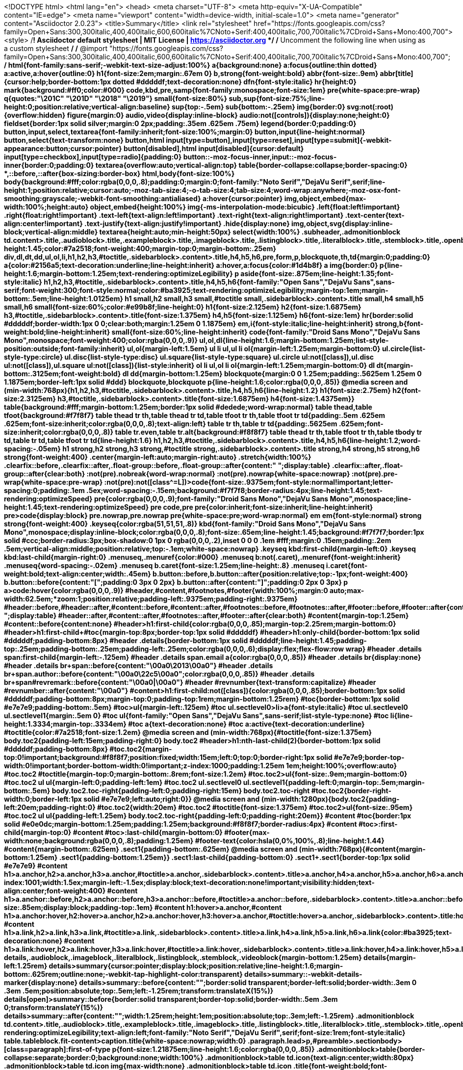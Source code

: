<!DOCTYPE html>
<html lang="en">
<head>
<meta charset="UTF-8">
<meta http-equiv="X-UA-Compatible" content="IE=edge">
<meta name="viewport" content="width=device-width, initial-scale=1.0">
<meta name="generator" content="Asciidoctor 2.0.23">
<title>Summary</title>
<link rel="stylesheet" href="https://fonts.googleapis.com/css?family=Open+Sans:300,300italic,400,400italic,600,600italic%7CNoto+Serif:400,400italic,700,700italic%7CDroid+Sans+Mono:400,700">
<style>
/*! Asciidoctor default stylesheet | MIT License | https://asciidoctor.org */
/* Uncomment the following line when using as a custom stylesheet */
/* @import "https://fonts.googleapis.com/css?family=Open+Sans:300,300italic,400,400italic,600,600italic%7CNoto+Serif:400,400italic,700,700italic%7CDroid+Sans+Mono:400,700"; */
html{font-family:sans-serif;-webkit-text-size-adjust:100%}
a{background:none}
a:focus{outline:thin dotted}
a:active,a:hover{outline:0}
h1{font-size:2em;margin:.67em 0}
b,strong{font-weight:bold}
abbr{font-size:.9em}
abbr[title]{cursor:help;border-bottom:1px dotted #dddddf;text-decoration:none}
dfn{font-style:italic}
hr{height:0}
mark{background:#ff0;color:#000}
code,kbd,pre,samp{font-family:monospace;font-size:1em}
pre{white-space:pre-wrap}
q{quotes:"\201C" "\201D" "\2018" "\2019"}
small{font-size:80%}
sub,sup{font-size:75%;line-height:0;position:relative;vertical-align:baseline}
sup{top:-.5em}
sub{bottom:-.25em}
img{border:0}
svg:not(:root){overflow:hidden}
figure{margin:0}
audio,video{display:inline-block}
audio:not([controls]){display:none;height:0}
fieldset{border:1px solid silver;margin:0 2px;padding:.35em .625em .75em}
legend{border:0;padding:0}
button,input,select,textarea{font-family:inherit;font-size:100%;margin:0}
button,input{line-height:normal}
button,select{text-transform:none}
button,html input[type=button],input[type=reset],input[type=submit]{-webkit-appearance:button;cursor:pointer}
button[disabled],html input[disabled]{cursor:default}
input[type=checkbox],input[type=radio]{padding:0}
button::-moz-focus-inner,input::-moz-focus-inner{border:0;padding:0}
textarea{overflow:auto;vertical-align:top}
table{border-collapse:collapse;border-spacing:0}
*,::before,::after{box-sizing:border-box}
html,body{font-size:100%}
body{background:#fff;color:rgba(0,0,0,.8);padding:0;margin:0;font-family:"Noto Serif","DejaVu Serif",serif;line-height:1;position:relative;cursor:auto;-moz-tab-size:4;-o-tab-size:4;tab-size:4;word-wrap:anywhere;-moz-osx-font-smoothing:grayscale;-webkit-font-smoothing:antialiased}
a:hover{cursor:pointer}
img,object,embed{max-width:100%;height:auto}
object,embed{height:100%}
img{-ms-interpolation-mode:bicubic}
.left{float:left!important}
.right{float:right!important}
.text-left{text-align:left!important}
.text-right{text-align:right!important}
.text-center{text-align:center!important}
.text-justify{text-align:justify!important}
.hide{display:none}
img,object,svg{display:inline-block;vertical-align:middle}
textarea{height:auto;min-height:50px}
select{width:100%}
.subheader,.admonitionblock td.content>.title,.audioblock>.title,.exampleblock>.title,.imageblock>.title,.listingblock>.title,.literalblock>.title,.stemblock>.title,.openblock>.title,.paragraph>.title,.quoteblock>.title,table.tableblock>.title,.verseblock>.title,.videoblock>.title,.dlist>.title,.olist>.title,.ulist>.title,.qlist>.title,.hdlist>.title{line-height:1.45;color:#7a2518;font-weight:400;margin-top:0;margin-bottom:.25em}
div,dl,dt,dd,ul,ol,li,h1,h2,h3,#toctitle,.sidebarblock>.content>.title,h4,h5,h6,pre,form,p,blockquote,th,td{margin:0;padding:0}
a{color:#2156a5;text-decoration:underline;line-height:inherit}
a:hover,a:focus{color:#1d4b8f}
a img{border:0}
p{line-height:1.6;margin-bottom:1.25em;text-rendering:optimizeLegibility}
p aside{font-size:.875em;line-height:1.35;font-style:italic}
h1,h2,h3,#toctitle,.sidebarblock>.content>.title,h4,h5,h6{font-family:"Open Sans","DejaVu Sans",sans-serif;font-weight:300;font-style:normal;color:#ba3925;text-rendering:optimizeLegibility;margin-top:1em;margin-bottom:.5em;line-height:1.0125em}
h1 small,h2 small,h3 small,#toctitle small,.sidebarblock>.content>.title small,h4 small,h5 small,h6 small{font-size:60%;color:#e99b8f;line-height:0}
h1{font-size:2.125em}
h2{font-size:1.6875em}
h3,#toctitle,.sidebarblock>.content>.title{font-size:1.375em}
h4,h5{font-size:1.125em}
h6{font-size:1em}
hr{border:solid #dddddf;border-width:1px 0 0;clear:both;margin:1.25em 0 1.1875em}
em,i{font-style:italic;line-height:inherit}
strong,b{font-weight:bold;line-height:inherit}
small{font-size:60%;line-height:inherit}
code{font-family:"Droid Sans Mono","DejaVu Sans Mono",monospace;font-weight:400;color:rgba(0,0,0,.9)}
ul,ol,dl{line-height:1.6;margin-bottom:1.25em;list-style-position:outside;font-family:inherit}
ul,ol{margin-left:1.5em}
ul li ul,ul li ol{margin-left:1.25em;margin-bottom:0}
ul.circle{list-style-type:circle}
ul.disc{list-style-type:disc}
ul.square{list-style-type:square}
ul.circle ul:not([class]),ul.disc ul:not([class]),ul.square ul:not([class]){list-style:inherit}
ol li ul,ol li ol{margin-left:1.25em;margin-bottom:0}
dl dt{margin-bottom:.3125em;font-weight:bold}
dl dd{margin-bottom:1.25em}
blockquote{margin:0 0 1.25em;padding:.5625em 1.25em 0 1.1875em;border-left:1px solid #ddd}
blockquote,blockquote p{line-height:1.6;color:rgba(0,0,0,.85)}
@media screen and (min-width:768px){h1,h2,h3,#toctitle,.sidebarblock>.content>.title,h4,h5,h6{line-height:1.2}
h1{font-size:2.75em}
h2{font-size:2.3125em}
h3,#toctitle,.sidebarblock>.content>.title{font-size:1.6875em}
h4{font-size:1.4375em}}
table{background:#fff;margin-bottom:1.25em;border:1px solid #dedede;word-wrap:normal}
table thead,table tfoot{background:#f7f8f7}
table thead tr th,table thead tr td,table tfoot tr th,table tfoot tr td{padding:.5em .625em .625em;font-size:inherit;color:rgba(0,0,0,.8);text-align:left}
table tr th,table tr td{padding:.5625em .625em;font-size:inherit;color:rgba(0,0,0,.8)}
table tr.even,table tr.alt{background:#f8f8f7}
table thead tr th,table tfoot tr th,table tbody tr td,table tr td,table tfoot tr td{line-height:1.6}
h1,h2,h3,#toctitle,.sidebarblock>.content>.title,h4,h5,h6{line-height:1.2;word-spacing:-.05em}
h1 strong,h2 strong,h3 strong,#toctitle strong,.sidebarblock>.content>.title strong,h4 strong,h5 strong,h6 strong{font-weight:400}
.center{margin-left:auto;margin-right:auto}
.stretch{width:100%}
.clearfix::before,.clearfix::after,.float-group::before,.float-group::after{content:" ";display:table}
.clearfix::after,.float-group::after{clear:both}
:not(pre).nobreak{word-wrap:normal}
:not(pre).nowrap{white-space:nowrap}
:not(pre).pre-wrap{white-space:pre-wrap}
:not(pre):not([class^=L])>code{font-size:.9375em;font-style:normal!important;letter-spacing:0;padding:.1em .5ex;word-spacing:-.15em;background:#f7f7f8;border-radius:4px;line-height:1.45;text-rendering:optimizeSpeed}
pre{color:rgba(0,0,0,.9);font-family:"Droid Sans Mono","DejaVu Sans Mono",monospace;line-height:1.45;text-rendering:optimizeSpeed}
pre code,pre pre{color:inherit;font-size:inherit;line-height:inherit}
pre>code{display:block}
pre.nowrap,pre.nowrap pre{white-space:pre;word-wrap:normal}
em em{font-style:normal}
strong strong{font-weight:400}
.keyseq{color:rgba(51,51,51,.8)}
kbd{font-family:"Droid Sans Mono","DejaVu Sans Mono",monospace;display:inline-block;color:rgba(0,0,0,.8);font-size:.65em;line-height:1.45;background:#f7f7f7;border:1px solid #ccc;border-radius:3px;box-shadow:0 1px 0 rgba(0,0,0,.2),inset 0 0 0 .1em #fff;margin:0 .15em;padding:.2em .5em;vertical-align:middle;position:relative;top:-.1em;white-space:nowrap}
.keyseq kbd:first-child{margin-left:0}
.keyseq kbd:last-child{margin-right:0}
.menuseq,.menuref{color:#000}
.menuseq b:not(.caret),.menuref{font-weight:inherit}
.menuseq{word-spacing:-.02em}
.menuseq b.caret{font-size:1.25em;line-height:.8}
.menuseq i.caret{font-weight:bold;text-align:center;width:.45em}
b.button::before,b.button::after{position:relative;top:-1px;font-weight:400}
b.button::before{content:"[";padding:0 3px 0 2px}
b.button::after{content:"]";padding:0 2px 0 3px}
p a>code:hover{color:rgba(0,0,0,.9)}
#header,#content,#footnotes,#footer{width:100%;margin:0 auto;max-width:62.5em;*zoom:1;position:relative;padding-left:.9375em;padding-right:.9375em}
#header::before,#header::after,#content::before,#content::after,#footnotes::before,#footnotes::after,#footer::before,#footer::after{content:" ";display:table}
#header::after,#content::after,#footnotes::after,#footer::after{clear:both}
#content{margin-top:1.25em}
#content::before{content:none}
#header>h1:first-child{color:rgba(0,0,0,.85);margin-top:2.25rem;margin-bottom:0}
#header>h1:first-child+#toc{margin-top:8px;border-top:1px solid #dddddf}
#header>h1:only-child{border-bottom:1px solid #dddddf;padding-bottom:8px}
#header .details{border-bottom:1px solid #dddddf;line-height:1.45;padding-top:.25em;padding-bottom:.25em;padding-left:.25em;color:rgba(0,0,0,.6);display:flex;flex-flow:row wrap}
#header .details span:first-child{margin-left:-.125em}
#header .details span.email a{color:rgba(0,0,0,.85)}
#header .details br{display:none}
#header .details br+span::before{content:"\00a0\2013\00a0"}
#header .details br+span.author::before{content:"\00a0\22c5\00a0";color:rgba(0,0,0,.85)}
#header .details br+span#revremark::before{content:"\00a0|\00a0"}
#header #revnumber{text-transform:capitalize}
#header #revnumber::after{content:"\00a0"}
#content>h1:first-child:not([class]){color:rgba(0,0,0,.85);border-bottom:1px solid #dddddf;padding-bottom:8px;margin-top:0;padding-top:1rem;margin-bottom:1.25rem}
#toc{border-bottom:1px solid #e7e7e9;padding-bottom:.5em}
#toc>ul{margin-left:.125em}
#toc ul.sectlevel0>li>a{font-style:italic}
#toc ul.sectlevel0 ul.sectlevel1{margin:.5em 0}
#toc ul{font-family:"Open Sans","DejaVu Sans",sans-serif;list-style-type:none}
#toc li{line-height:1.3334;margin-top:.3334em}
#toc a{text-decoration:none}
#toc a:active{text-decoration:underline}
#toctitle{color:#7a2518;font-size:1.2em}
@media screen and (min-width:768px){#toctitle{font-size:1.375em}
body.toc2{padding-left:15em;padding-right:0}
body.toc2 #header>h1:nth-last-child(2){border-bottom:1px solid #dddddf;padding-bottom:8px}
#toc.toc2{margin-top:0!important;background:#f8f8f7;position:fixed;width:15em;left:0;top:0;border-right:1px solid #e7e7e9;border-top-width:0!important;border-bottom-width:0!important;z-index:1000;padding:1.25em 1em;height:100%;overflow:auto}
#toc.toc2 #toctitle{margin-top:0;margin-bottom:.8rem;font-size:1.2em}
#toc.toc2>ul{font-size:.9em;margin-bottom:0}
#toc.toc2 ul ul{margin-left:0;padding-left:1em}
#toc.toc2 ul.sectlevel0 ul.sectlevel1{padding-left:0;margin-top:.5em;margin-bottom:.5em}
body.toc2.toc-right{padding-left:0;padding-right:15em}
body.toc2.toc-right #toc.toc2{border-right-width:0;border-left:1px solid #e7e7e9;left:auto;right:0}}
@media screen and (min-width:1280px){body.toc2{padding-left:20em;padding-right:0}
#toc.toc2{width:20em}
#toc.toc2 #toctitle{font-size:1.375em}
#toc.toc2>ul{font-size:.95em}
#toc.toc2 ul ul{padding-left:1.25em}
body.toc2.toc-right{padding-left:0;padding-right:20em}}
#content #toc{border:1px solid #e0e0dc;margin-bottom:1.25em;padding:1.25em;background:#f8f8f7;border-radius:4px}
#content #toc>:first-child{margin-top:0}
#content #toc>:last-child{margin-bottom:0}
#footer{max-width:none;background:rgba(0,0,0,.8);padding:1.25em}
#footer-text{color:hsla(0,0%,100%,.8);line-height:1.44}
#content{margin-bottom:.625em}
.sect1{padding-bottom:.625em}
@media screen and (min-width:768px){#content{margin-bottom:1.25em}
.sect1{padding-bottom:1.25em}}
.sect1:last-child{padding-bottom:0}
.sect1+.sect1{border-top:1px solid #e7e7e9}
#content h1>a.anchor,h2>a.anchor,h3>a.anchor,#toctitle>a.anchor,.sidebarblock>.content>.title>a.anchor,h4>a.anchor,h5>a.anchor,h6>a.anchor{position:absolute;z-index:1001;width:1.5ex;margin-left:-1.5ex;display:block;text-decoration:none!important;visibility:hidden;text-align:center;font-weight:400}
#content h1>a.anchor::before,h2>a.anchor::before,h3>a.anchor::before,#toctitle>a.anchor::before,.sidebarblock>.content>.title>a.anchor::before,h4>a.anchor::before,h5>a.anchor::before,h6>a.anchor::before{content:"\00A7";font-size:.85em;display:block;padding-top:.1em}
#content h1:hover>a.anchor,#content h1>a.anchor:hover,h2:hover>a.anchor,h2>a.anchor:hover,h3:hover>a.anchor,#toctitle:hover>a.anchor,.sidebarblock>.content>.title:hover>a.anchor,h3>a.anchor:hover,#toctitle>a.anchor:hover,.sidebarblock>.content>.title>a.anchor:hover,h4:hover>a.anchor,h4>a.anchor:hover,h5:hover>a.anchor,h5>a.anchor:hover,h6:hover>a.anchor,h6>a.anchor:hover{visibility:visible}
#content h1>a.link,h2>a.link,h3>a.link,#toctitle>a.link,.sidebarblock>.content>.title>a.link,h4>a.link,h5>a.link,h6>a.link{color:#ba3925;text-decoration:none}
#content h1>a.link:hover,h2>a.link:hover,h3>a.link:hover,#toctitle>a.link:hover,.sidebarblock>.content>.title>a.link:hover,h4>a.link:hover,h5>a.link:hover,h6>a.link:hover{color:#a53221}
details,.audioblock,.imageblock,.literalblock,.listingblock,.stemblock,.videoblock{margin-bottom:1.25em}
details{margin-left:1.25rem}
details>summary{cursor:pointer;display:block;position:relative;line-height:1.6;margin-bottom:.625rem;outline:none;-webkit-tap-highlight-color:transparent}
details>summary::-webkit-details-marker{display:none}
details>summary::before{content:"";border:solid transparent;border-left:solid;border-width:.3em 0 .3em .5em;position:absolute;top:.5em;left:-1.25rem;transform:translateX(15%)}
details[open]>summary::before{border:solid transparent;border-top:solid;border-width:.5em .3em 0;transform:translateY(15%)}
details>summary::after{content:"";width:1.25rem;height:1em;position:absolute;top:.3em;left:-1.25rem}
.admonitionblock td.content>.title,.audioblock>.title,.exampleblock>.title,.imageblock>.title,.listingblock>.title,.literalblock>.title,.stemblock>.title,.openblock>.title,.paragraph>.title,.quoteblock>.title,table.tableblock>.title,.verseblock>.title,.videoblock>.title,.dlist>.title,.olist>.title,.ulist>.title,.qlist>.title,.hdlist>.title{text-rendering:optimizeLegibility;text-align:left;font-family:"Noto Serif","DejaVu Serif",serif;font-size:1rem;font-style:italic}
table.tableblock.fit-content>caption.title{white-space:nowrap;width:0}
.paragraph.lead>p,#preamble>.sectionbody>[class=paragraph]:first-of-type p{font-size:1.21875em;line-height:1.6;color:rgba(0,0,0,.85)}
.admonitionblock>table{border-collapse:separate;border:0;background:none;width:100%}
.admonitionblock>table td.icon{text-align:center;width:80px}
.admonitionblock>table td.icon img{max-width:none}
.admonitionblock>table td.icon .title{font-weight:bold;font-family:"Open Sans","DejaVu Sans",sans-serif;text-transform:uppercase}
.admonitionblock>table td.content{padding-left:1.125em;padding-right:1.25em;border-left:1px solid #dddddf;color:rgba(0,0,0,.6);word-wrap:anywhere}
.admonitionblock>table td.content>:last-child>:last-child{margin-bottom:0}
.exampleblock>.content{border:1px solid #e6e6e6;margin-bottom:1.25em;padding:1.25em;background:#fff;border-radius:4px}
.sidebarblock{border:1px solid #dbdbd6;margin-bottom:1.25em;padding:1.25em;background:#f3f3f2;border-radius:4px}
.sidebarblock>.content>.title{color:#7a2518;margin-top:0;text-align:center}
.exampleblock>.content>:first-child,.sidebarblock>.content>:first-child{margin-top:0}
.exampleblock>.content>:last-child,.exampleblock>.content>:last-child>:last-child,.exampleblock>.content .olist>ol>li:last-child>:last-child,.exampleblock>.content .ulist>ul>li:last-child>:last-child,.exampleblock>.content .qlist>ol>li:last-child>:last-child,.sidebarblock>.content>:last-child,.sidebarblock>.content>:last-child>:last-child,.sidebarblock>.content .olist>ol>li:last-child>:last-child,.sidebarblock>.content .ulist>ul>li:last-child>:last-child,.sidebarblock>.content .qlist>ol>li:last-child>:last-child{margin-bottom:0}
.literalblock pre,.listingblock>.content>pre{border-radius:4px;overflow-x:auto;padding:1em;font-size:.8125em}
@media screen and (min-width:768px){.literalblock pre,.listingblock>.content>pre{font-size:.90625em}}
@media screen and (min-width:1280px){.literalblock pre,.listingblock>.content>pre{font-size:1em}}
.literalblock pre,.listingblock>.content>pre:not(.highlight),.listingblock>.content>pre[class=highlight],.listingblock>.content>pre[class^="highlight "]{background:#f7f7f8}
.literalblock.output pre{color:#f7f7f8;background:rgba(0,0,0,.9)}
.listingblock>.content{position:relative}
.listingblock code[data-lang]::before{display:none;content:attr(data-lang);position:absolute;font-size:.75em;top:.425rem;right:.5rem;line-height:1;text-transform:uppercase;color:inherit;opacity:.5}
.listingblock:hover code[data-lang]::before{display:block}
.listingblock.terminal pre .command::before{content:attr(data-prompt);padding-right:.5em;color:inherit;opacity:.5}
.listingblock.terminal pre .command:not([data-prompt])::before{content:"$"}
.listingblock pre.highlightjs{padding:0}
.listingblock pre.highlightjs>code{padding:1em;border-radius:4px}
.listingblock pre.prettyprint{border-width:0}
.prettyprint{background:#f7f7f8}
pre.prettyprint .linenums{line-height:1.45;margin-left:2em}
pre.prettyprint li{background:none;list-style-type:inherit;padding-left:0}
pre.prettyprint li code[data-lang]::before{opacity:1}
pre.prettyprint li:not(:first-child) code[data-lang]::before{display:none}
table.linenotable{border-collapse:separate;border:0;margin-bottom:0;background:none}
table.linenotable td[class]{color:inherit;vertical-align:top;padding:0;line-height:inherit;white-space:normal}
table.linenotable td.code{padding-left:.75em}
table.linenotable td.linenos,pre.pygments .linenos{border-right:1px solid;opacity:.35;padding-right:.5em;-webkit-user-select:none;-moz-user-select:none;-ms-user-select:none;user-select:none}
pre.pygments span.linenos{display:inline-block;margin-right:.75em}
.quoteblock{margin:0 1em 1.25em 1.5em;display:table}
.quoteblock:not(.excerpt)>.title{margin-left:-1.5em;margin-bottom:.75em}
.quoteblock blockquote,.quoteblock p{color:rgba(0,0,0,.85);font-size:1.15rem;line-height:1.75;word-spacing:.1em;letter-spacing:0;font-style:italic;text-align:justify}
.quoteblock blockquote{margin:0;padding:0;border:0}
.quoteblock blockquote::before{content:"\201c";float:left;font-size:2.75em;font-weight:bold;line-height:.6em;margin-left:-.6em;color:#7a2518;text-shadow:0 1px 2px rgba(0,0,0,.1)}
.quoteblock blockquote>.paragraph:last-child p{margin-bottom:0}
.quoteblock .attribution{margin-top:.75em;margin-right:.5ex;text-align:right}
.verseblock{margin:0 1em 1.25em}
.verseblock pre{font-family:"Open Sans","DejaVu Sans",sans-serif;font-size:1.15rem;color:rgba(0,0,0,.85);font-weight:300;text-rendering:optimizeLegibility}
.verseblock pre strong{font-weight:400}
.verseblock .attribution{margin-top:1.25rem;margin-left:.5ex}
.quoteblock .attribution,.verseblock .attribution{font-size:.9375em;line-height:1.45;font-style:italic}
.quoteblock .attribution br,.verseblock .attribution br{display:none}
.quoteblock .attribution cite,.verseblock .attribution cite{display:block;letter-spacing:-.025em;color:rgba(0,0,0,.6)}
.quoteblock.abstract blockquote::before,.quoteblock.excerpt blockquote::before,.quoteblock .quoteblock blockquote::before{display:none}
.quoteblock.abstract blockquote,.quoteblock.abstract p,.quoteblock.excerpt blockquote,.quoteblock.excerpt p,.quoteblock .quoteblock blockquote,.quoteblock .quoteblock p{line-height:1.6;word-spacing:0}
.quoteblock.abstract{margin:0 1em 1.25em;display:block}
.quoteblock.abstract>.title{margin:0 0 .375em;font-size:1.15em;text-align:center}
.quoteblock.excerpt>blockquote,.quoteblock .quoteblock{padding:0 0 .25em 1em;border-left:.25em solid #dddddf}
.quoteblock.excerpt,.quoteblock .quoteblock{margin-left:0}
.quoteblock.excerpt blockquote,.quoteblock.excerpt p,.quoteblock .quoteblock blockquote,.quoteblock .quoteblock p{color:inherit;font-size:1.0625rem}
.quoteblock.excerpt .attribution,.quoteblock .quoteblock .attribution{color:inherit;font-size:.85rem;text-align:left;margin-right:0}
p.tableblock:last-child{margin-bottom:0}
td.tableblock>.content{margin-bottom:1.25em;word-wrap:anywhere}
td.tableblock>.content>:last-child{margin-bottom:-1.25em}
table.tableblock,th.tableblock,td.tableblock{border:0 solid #dedede}
table.grid-all>*>tr>*{border-width:1px}
table.grid-cols>*>tr>*{border-width:0 1px}
table.grid-rows>*>tr>*{border-width:1px 0}
table.frame-all{border-width:1px}
table.frame-ends{border-width:1px 0}
table.frame-sides{border-width:0 1px}
table.frame-none>colgroup+*>:first-child>*,table.frame-sides>colgroup+*>:first-child>*{border-top-width:0}
table.frame-none>:last-child>:last-child>*,table.frame-sides>:last-child>:last-child>*{border-bottom-width:0}
table.frame-none>*>tr>:first-child,table.frame-ends>*>tr>:first-child{border-left-width:0}
table.frame-none>*>tr>:last-child,table.frame-ends>*>tr>:last-child{border-right-width:0}
table.stripes-all>*>tr,table.stripes-odd>*>tr:nth-of-type(odd),table.stripes-even>*>tr:nth-of-type(even),table.stripes-hover>*>tr:hover{background:#f8f8f7}
th.halign-left,td.halign-left{text-align:left}
th.halign-right,td.halign-right{text-align:right}
th.halign-center,td.halign-center{text-align:center}
th.valign-top,td.valign-top{vertical-align:top}
th.valign-bottom,td.valign-bottom{vertical-align:bottom}
th.valign-middle,td.valign-middle{vertical-align:middle}
table thead th,table tfoot th{font-weight:bold}
tbody tr th{background:#f7f8f7}
tbody tr th,tbody tr th p,tfoot tr th,tfoot tr th p{color:rgba(0,0,0,.8);font-weight:bold}
p.tableblock>code:only-child{background:none;padding:0}
p.tableblock{font-size:1em}
ol{margin-left:1.75em}
ul li ol{margin-left:1.5em}
dl dd{margin-left:1.125em}
dl dd:last-child,dl dd:last-child>:last-child{margin-bottom:0}
li p,ul dd,ol dd,.olist .olist,.ulist .ulist,.ulist .olist,.olist .ulist{margin-bottom:.625em}
ul.checklist,ul.none,ol.none,ul.no-bullet,ol.no-bullet,ol.unnumbered,ul.unstyled,ol.unstyled{list-style-type:none}
ul.no-bullet,ol.no-bullet,ol.unnumbered{margin-left:.625em}
ul.unstyled,ol.unstyled{margin-left:0}
li>p:empty:only-child::before{content:"";display:inline-block}
ul.checklist>li>p:first-child{margin-left:-1em}
ul.checklist>li>p:first-child>.fa-square-o:first-child,ul.checklist>li>p:first-child>.fa-check-square-o:first-child{width:1.25em;font-size:.8em;position:relative;bottom:.125em}
ul.checklist>li>p:first-child>input[type=checkbox]:first-child{margin-right:.25em}
ul.inline{display:flex;flex-flow:row wrap;list-style:none;margin:0 0 .625em -1.25em}
ul.inline>li{margin-left:1.25em}
.unstyled dl dt{font-weight:400;font-style:normal}
ol.arabic{list-style-type:decimal}
ol.decimal{list-style-type:decimal-leading-zero}
ol.loweralpha{list-style-type:lower-alpha}
ol.upperalpha{list-style-type:upper-alpha}
ol.lowerroman{list-style-type:lower-roman}
ol.upperroman{list-style-type:upper-roman}
ol.lowergreek{list-style-type:lower-greek}
.hdlist>table,.colist>table{border:0;background:none}
.hdlist>table>tbody>tr,.colist>table>tbody>tr{background:none}
td.hdlist1,td.hdlist2{vertical-align:top;padding:0 .625em}
td.hdlist1{font-weight:bold;padding-bottom:1.25em}
td.hdlist2{word-wrap:anywhere}
.literalblock+.colist,.listingblock+.colist{margin-top:-.5em}
.colist td:not([class]):first-child{padding:.4em .75em 0;line-height:1;vertical-align:top}
.colist td:not([class]):first-child img{max-width:none}
.colist td:not([class]):last-child{padding:.25em 0}
.thumb,.th{line-height:0;display:inline-block;border:4px solid #fff;box-shadow:0 0 0 1px #ddd}
.imageblock.left{margin:.25em .625em 1.25em 0}
.imageblock.right{margin:.25em 0 1.25em .625em}
.imageblock>.title{margin-bottom:0}
.imageblock.thumb,.imageblock.th{border-width:6px}
.imageblock.thumb>.title,.imageblock.th>.title{padding:0 .125em}
.image.left,.image.right{margin-top:.25em;margin-bottom:.25em;display:inline-block;line-height:0}
.image.left{margin-right:.625em}
.image.right{margin-left:.625em}
a.image{text-decoration:none;display:inline-block}
a.image object{pointer-events:none}
sup.footnote,sup.footnoteref{font-size:.875em;position:static;vertical-align:super}
sup.footnote a,sup.footnoteref a{text-decoration:none}
sup.footnote a:active,sup.footnoteref a:active,#footnotes .footnote a:first-of-type:active{text-decoration:underline}
#footnotes{padding-top:.75em;padding-bottom:.75em;margin-bottom:.625em}
#footnotes hr{width:20%;min-width:6.25em;margin:-.25em 0 .75em;border-width:1px 0 0}
#footnotes .footnote{padding:0 .375em 0 .225em;line-height:1.3334;font-size:.875em;margin-left:1.2em;margin-bottom:.2em}
#footnotes .footnote a:first-of-type{font-weight:bold;text-decoration:none;margin-left:-1.05em}
#footnotes .footnote:last-of-type{margin-bottom:0}
#content #footnotes{margin-top:-.625em;margin-bottom:0;padding:.75em 0}
div.unbreakable{page-break-inside:avoid}
.big{font-size:larger}
.small{font-size:smaller}
.underline{text-decoration:underline}
.overline{text-decoration:overline}
.line-through{text-decoration:line-through}
.aqua{color:#00bfbf}
.aqua-background{background:#00fafa}
.black{color:#000}
.black-background{background:#000}
.blue{color:#0000bf}
.blue-background{background:#0000fa}
.fuchsia{color:#bf00bf}
.fuchsia-background{background:#fa00fa}
.gray{color:#606060}
.gray-background{background:#7d7d7d}
.green{color:#006000}
.green-background{background:#007d00}
.lime{color:#00bf00}
.lime-background{background:#00fa00}
.maroon{color:#600000}
.maroon-background{background:#7d0000}
.navy{color:#000060}
.navy-background{background:#00007d}
.olive{color:#606000}
.olive-background{background:#7d7d00}
.purple{color:#600060}
.purple-background{background:#7d007d}
.red{color:#bf0000}
.red-background{background:#fa0000}
.silver{color:#909090}
.silver-background{background:#bcbcbc}
.teal{color:#006060}
.teal-background{background:#007d7d}
.white{color:#bfbfbf}
.white-background{background:#fafafa}
.yellow{color:#bfbf00}
.yellow-background{background:#fafa00}
span.icon>.fa{cursor:default}
a span.icon>.fa{cursor:inherit}
.admonitionblock td.icon [class^="fa icon-"]{font-size:2.5em;text-shadow:1px 1px 2px rgba(0,0,0,.5);cursor:default}
.admonitionblock td.icon .icon-note::before{content:"\f05a";color:#19407c}
.admonitionblock td.icon .icon-tip::before{content:"\f0eb";text-shadow:1px 1px 2px rgba(155,155,0,.8);color:#111}
.admonitionblock td.icon .icon-warning::before{content:"\f071";color:#bf6900}
.admonitionblock td.icon .icon-caution::before{content:"\f06d";color:#bf3400}
.admonitionblock td.icon .icon-important::before{content:"\f06a";color:#bf0000}
.conum[data-value]{display:inline-block;color:#fff!important;background:rgba(0,0,0,.8);border-radius:50%;text-align:center;font-size:.75em;width:1.67em;height:1.67em;line-height:1.67em;font-family:"Open Sans","DejaVu Sans",sans-serif;font-style:normal;font-weight:bold}
.conum[data-value] *{color:#fff!important}
.conum[data-value]+b{display:none}
.conum[data-value]::after{content:attr(data-value)}
pre .conum[data-value]{position:relative;top:-.125em}
b.conum *{color:inherit!important}
.conum:not([data-value]):empty{display:none}
dt,th.tableblock,td.content,div.footnote{text-rendering:optimizeLegibility}
h1,h2,p,td.content,span.alt,summary{letter-spacing:-.01em}
p strong,td.content strong,div.footnote strong{letter-spacing:-.005em}
p,blockquote,dt,td.content,td.hdlist1,span.alt,summary{font-size:1.0625rem}
p{margin-bottom:1.25rem}
.sidebarblock p,.sidebarblock dt,.sidebarblock td.content,p.tableblock{font-size:1em}
.exampleblock>.content{background:#fffef7;border-color:#e0e0dc;box-shadow:0 1px 4px #e0e0dc}
.print-only{display:none!important}
@page{margin:1.25cm .75cm}
@media print{*{box-shadow:none!important;text-shadow:none!important}
html{font-size:80%}
a{color:inherit!important;text-decoration:underline!important}
a.bare,a[href^="#"],a[href^="mailto:"]{text-decoration:none!important}
a[href^="http:"]:not(.bare)::after,a[href^="https:"]:not(.bare)::after{content:"(" attr(href) ")";display:inline-block;font-size:.875em;padding-left:.25em}
abbr[title]{border-bottom:1px dotted}
abbr[title]::after{content:" (" attr(title) ")"}
pre,blockquote,tr,img,object,svg{page-break-inside:avoid}
thead{display:table-header-group}
svg{max-width:100%}
p,blockquote,dt,td.content{font-size:1em;orphans:3;widows:3}
h2,h3,#toctitle,.sidebarblock>.content>.title{page-break-after:avoid}
#header,#content,#footnotes,#footer{max-width:none}
#toc,.sidebarblock,.exampleblock>.content{background:none!important}
#toc{border-bottom:1px solid #dddddf!important;padding-bottom:0!important}
body.book #header{text-align:center}
body.book #header>h1:first-child{border:0!important;margin:2.5em 0 1em}
body.book #header .details{border:0!important;display:block;padding:0!important}
body.book #header .details span:first-child{margin-left:0!important}
body.book #header .details br{display:block}
body.book #header .details br+span::before{content:none!important}
body.book #toc{border:0!important;text-align:left!important;padding:0!important;margin:0!important}
body.book #toc,body.book #preamble,body.book h1.sect0,body.book .sect1>h2{page-break-before:always}
.listingblock code[data-lang]::before{display:block}
#footer{padding:0 .9375em}
.hide-on-print{display:none!important}
.print-only{display:block!important}
.hide-for-print{display:none!important}
.show-for-print{display:inherit!important}}
@media amzn-kf8,print{#header>h1:first-child{margin-top:1.25rem}
.sect1{padding:0!important}
.sect1+.sect1{border:0}
#footer{background:none}
#footer-text{color:rgba(0,0,0,.6);font-size:.9em}}
@media amzn-kf8{#header,#content,#footnotes,#footer{padding:0}}
</style>
</head>
<body class="article">
<div id="header">
<div id="toc" class="toc">
<div id="toctitle">Table of Contents</div>
<ul class="sectlevel1">
<li><a href="#_summary">1. Summary</a></li>
<li><a href="#_packages">2. Packages</a>
<ul class="sectlevel2">
<li><a href="#_pkgmavenorg_apache_tomcat_embedtomcat_embed_core10_1_20">2.1. pkg:maven/org.apache.tomcat.embed/tomcat-embed-core@10.1.20</a></li>
<li><a href="#_pkgmavenorg_xmlunitxmlunit_core2_9_1">2.2. pkg:maven/org.xmlunit/xmlunit-core@2.9.1</a></li>
</ul>
</li>
</ul>
</div>
</div>
<div id="content">
<div class="sect1">
<h2 id="_summary">1. Summary</h2>
<div class="sectionbody">
<div class="ulist">
<ul>
<li>
<p>Unknown: 0</p>
</li>
<li>
<p>Low: 1</p>
</li>
<li>
<p>Medium: 0</p>
</li>
<li>
<p>High: 1</p>
</li>
<li>
<p>Critical: 0</p>
</li>
<li>
<p>Total: 2</p>
</li>
</ul>
</div>
</div>
</div>
<div class="sect1">
<h2 id="_packages">2. Packages</h2>
<div class="sectionbody">
<div class="sect2">
<h3 id="_pkgmavenorg_apache_tomcat_embedtomcat_embed_core10_1_20">2.1. pkg:maven/org.apache.tomcat.embed/tomcat-embed-core@10.1.20</h3>
<div class="paragraph">
<p><strong>Advisor: OSV</strong></p>
</div>
<div class="ulist">
<ul>
<li>
<p>GHSA-wm9w-rjj3-j356</p>
<div class="ulist">
<ul>
<li>
<p>Source: <a href="https://nvd.nist.gov/vuln/detail/CVE-2024-34750" class="bare">https://nvd.nist.gov/vuln/detail/CVE-2024-34750</a><br>
Severity: <span class="severity-high">7.5</span> (CVSS:3.1)</p>
</li>
<li>
<p>Source: <a href="https://github.com/apache/tomcat/commit/2344a4c0d03e307ba6b8ab6dc8b894cc8bac63f2" class="bare">https://github.com/apache/tomcat/commit/2344a4c0d03e307ba6b8ab6dc8b894cc8bac63f2</a><br>
Severity: <span class="severity-high">7.5</span> (CVSS:3.1)</p>
</li>
<li>
<p>Source: <a href="https://github.com/apache/tomcat/commit/2afae300c9ac9c0e516e2e9de580847d925365c3" class="bare">https://github.com/apache/tomcat/commit/2afae300c9ac9c0e516e2e9de580847d925365c3</a><br>
Severity: <span class="severity-high">7.5</span> (CVSS:3.1)</p>
</li>
<li>
<p>Source: <a href="https://github.com/apache/tomcat/commit/9fec9a82887853402833a80b584e3762c7423f5f" class="bare">https://github.com/apache/tomcat/commit/9fec9a82887853402833a80b584e3762c7423f5f</a><br>
Severity: <span class="severity-high">7.5</span> (CVSS:3.1)</p>
</li>
<li>
<p>Source: <a href="https://github.com/apache/tomcat" class="bare">https://github.com/apache/tomcat</a><br>
Severity: <span class="severity-high">7.5</span> (CVSS:3.1)</p>
</li>
<li>
<p>Source: <a href="https://lists.apache.org/thread/4kqf0bc9gxymjc2x7v3p7dvplnl77y8l" class="bare">https://lists.apache.org/thread/4kqf0bc9gxymjc2x7v3p7dvplnl77y8l</a><br>
Severity: <span class="severity-high">7.5</span> (CVSS:3.1)</p>
</li>
<li>
<p>Source: <a href="https://tomcat.apache.org/security-10.html" class="bare">https://tomcat.apache.org/security-10.html</a><br>
Severity: <span class="severity-high">7.5</span> (CVSS:3.1)</p>
</li>
<li>
<p>Source: <a href="https://tomcat.apache.org/security-11.html" class="bare">https://tomcat.apache.org/security-11.html</a><br>
Severity: <span class="severity-high">7.5</span> (CVSS:3.1)</p>
</li>
<li>
<p>Source: <a href="https://tomcat.apache.org/security-9.html" class="bare">https://tomcat.apache.org/security-9.html</a><br>
Severity: <span class="severity-high">7.5</span> (CVSS:3.1)</p>
</li>
</ul>
</div>
</li>
</ul>
</div>
</div>
<div class="sect2">
<h3 id="_pkgmavenorg_xmlunitxmlunit_core2_9_1">2.2. pkg:maven/org.xmlunit/xmlunit-core@2.9.1</h3>
<div class="paragraph">
<p><strong>Advisor: OSV</strong></p>
</div>
<div class="ulist">
<ul>
<li>
<p>GHSA-chfm-68vv-pvw5</p>
</li>
</ul>
</div>
</div>
</div>
</div>
</div>
<div id="footer">
<div id="footer-text">
Last updated 2024-07-17 10:25:49 UTC
</div>
</div>
</body>
</html>
